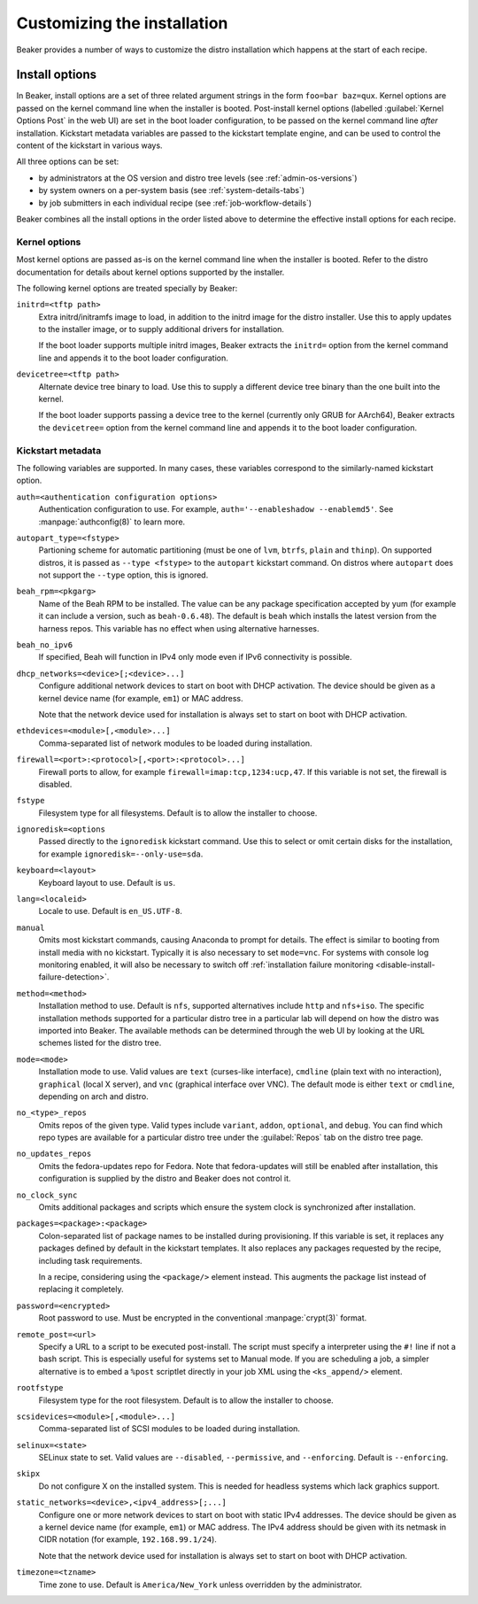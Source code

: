 Customizing the installation
============================

Beaker provides a number of ways to customize the distro installation which 
happens at the start of each recipe.

.. todo::

   Describe other ways of customizing the installation, including custom 
   kickstart templates, ks= arg, admin snippets,...

.. _install-options:

Install options
---------------

In Beaker, install options are a set of three related argument strings in the 
form ``foo=bar baz=qux``. Kernel options are passed on the kernel command line 
when the installer is booted. Post-install kernel options (labelled 
:guilabel:`Kernel Options Post` in the web UI) are set in the boot loader 
configuration, to be passed on the kernel command line *after* installation. 
Kickstart metadata variables are passed to the kickstart template engine, and 
can be used to control the content of the kickstart in various ways.

All three options can be set:

* by administrators at the OS version and distro tree levels
  (see :ref:`admin-os-versions`)
* by system owners on a per-system basis (see :ref:`system-details-tabs`)
* by job submitters in each individual recipe (see :ref:`job-workflow-details`)

Beaker combines all the install options in the order listed above to determine 
the effective install options for each recipe.

.. todo::

   Describe syntax of the options, rules for parsing/unparsing, and how 
   combining/overriding works.

.. _kernel-options:

Kernel options
~~~~~~~~~~~~~~

Most kernel options are passed as-is on the kernel command line when the 
installer is booted.
Refer to the distro documentation for details about kernel options supported by 
the installer.

The following kernel options are treated specially by Beaker:

``initrd=<tftp path>``
    Extra initrd/initramfs image to load, in addition to the initrd image for 
    the distro installer. Use this to apply updates to the installer image, or 
    to supply additional drivers for installation.

    If the boot loader supports multiple initrd images, Beaker extracts the 
    ``initrd=`` option from the kernel command line and appends it to the boot 
    loader configuration.

``devicetree=<tftp path>``
    Alternate device tree binary to load. Use this to supply a different device 
    tree binary than the one built into the kernel.

    If the boot loader supports passing a device tree to the kernel (currently 
    only GRUB for AArch64), Beaker extracts the ``devicetree=`` option from the 
    kernel command line and appends it to the boot loader configuration.

.. _kickstart-metadata:

Kickstart metadata
~~~~~~~~~~~~~~~~~~

The following variables are supported. In many cases, these variables 
correspond to the similarly-named kickstart option.

``auth=<authentication configuration options>``
    Authentication configuration to use. For example,
    ``auth='--enableshadow --enablemd5'``. See
    :manpage:`authconfig(8)` to learn more.

``autopart_type=<fstype>``
    Partioning scheme for automatic partitioning (must be one of ``lvm``,
    ``btrfs``, ``plain`` and ``thinp``). On supported distros, it is
    passed as ``--type <fstype>`` to the  ``autopart`` kickstart
    command. On distros where ``autopart`` does not support the
    ``--type`` option, this is ignored.

``beah_rpm=<pkgarg>``
    Name of the Beah RPM to be installed. The value can be any package 
    specification accepted by yum (for example it can include a version, such 
    as ``beah-0.6.48``). The default is ``beah`` which installs the latest 
    version from the harness repos. This variable has no effect when using 
    alternative harnesses.

``beah_no_ipv6``
    If specified, Beah will function in IPv4 only mode even if IPv6
    connectivity is possible.

``dhcp_networks=<device>[;<device>...]``
    Configure additional network devices to start on boot with DHCP activation. 
    The device should be given as a kernel device name (for example, ``em1``) 
    or MAC address.

    Note that the network device used for installation is always set to start 
    on boot with DHCP activation.

``ethdevices=<module>[,<module>...]``
    Comma-separated list of network modules to be loaded during installation.

``firewall=<port>:<protocol>[,<port>:<protocol>...]``
    Firewall ports to allow, for example ``firewall=imap:tcp,1234:ucp,47``. If 
    this variable is not set, the firewall is disabled.

``fstype``
    Filesystem type for all filesystems. Default is to allow the installer to 
    choose.

``ignoredisk=<options``
    Passed directly to the ``ignoredisk`` kickstart command. Use this to select 
    or omit certain disks for the installation, for example 
    ``ignoredisk=--only-use=sda``.

``keyboard=<layout>``
    Keyboard layout to use. Default is ``us``.

``lang=<localeid>``
    Locale to use. Default is ``en_US.UTF-8``.

``manual``
    Omits most kickstart commands, causing Anaconda to prompt for details. The 
    effect is similar to booting from install media with no kickstart. 
    Typically it is also necessary to set ``mode=vnc``. For systems with
    console log monitoring enabled, it will also be necessary to switch off
    :ref:`installation failure monitoring
    <disable-install-failure-detection>`.

``method=<method>``
   Installation method to use. Default is ``nfs``, supported alternatives
   include ``http`` and ``nfs+iso``. The specific installation methods
   supported for a particular distro tree in a particular lab will depend on
   how the distro was imported into Beaker. The available methods can be
   determined through the web UI by looking at the URL schemes listed for
   the distro tree.

``mode=<mode>``
    Installation mode to use. Valid values are ``text`` (curses-like 
    interface), ``cmdline`` (plain text with no interaction), ``graphical`` 
    (local X server), and ``vnc`` (graphical interface over VNC). The default 
    mode is either ``text`` or ``cmdline``, depending on arch and distro.

``no_<type>_repos``
    Omits repos of the given type. Valid types include ``variant``, ``addon``, 
    ``optional``, and ``debug``. You can find which repo types are available 
    for a particular distro tree under the :guilabel:`Repos` tab on the distro 
    tree page.

``no_updates_repos``
    Omits the fedora-updates repo for Fedora. Note that fedora-updates will 
    still be enabled after installation, this configuration is supplied by the 
    distro and Beaker does not control it.

``no_clock_sync``
    Omits additional packages and scripts which ensure the system clock is 
    synchronized after installation.

``packages=<package>:<package>``
    Colon-separated list of package names to be installed during provisioning. 
    If this variable is set, it replaces any packages defined by default in the 
    kickstart templates. It also replaces any packages requested by the recipe, 
    including task requirements.

    In a recipe, considering using the ``<package/>`` element instead. This 
    augments the package list instead of replacing it completely.

``password=<encrypted>``
    Root password to use. Must be encrypted in the conventional 
    :manpage:`crypt(3)` format.

``remote_post=<url>``
    Specify a URL to a script to be executed post-install. The script must specify a
    interpreter using the ``#!`` line if not a bash script. This is especially useful
    for systems set to Manual mode. If you are scheduling a job, a
    simpler alternative is to embed a ``%post`` scriptlet directly in your
    job XML using the ``<ks_append/>`` element.

``rootfstype``
    Filesystem type for the root filesystem. Default is to allow the installer 
    to choose.

``scsidevices=<module>[,<module>...]``
    Comma-separated list of SCSI modules to be loaded during installation.

``selinux=<state>``
    SELinux state to set. Valid values are ``--disabled``, ``--permissive``, 
    and ``--enforcing``. Default is ``--enforcing``.

``skipx``
    Do not configure X on the installed system. This is needed for headless 
    systems which lack graphics support.

``static_networks=<device>,<ipv4_address>[;...]``
    Configure one or more network devices to start on boot with static IPv4 
    addresses. The device should be given as a kernel device name (for example, 
    ``em1``) or MAC address. The IPv4 address should be given with its netmask 
    in CIDR notation (for example, ``192.168.99.1/24``).

    Note that the network device used for installation is always set to start 
    on boot with DHCP activation.

``timezone=<tzname>``
    Time zone to use. Default is ``America/New_York`` unless overridden by the 
    administrator.
